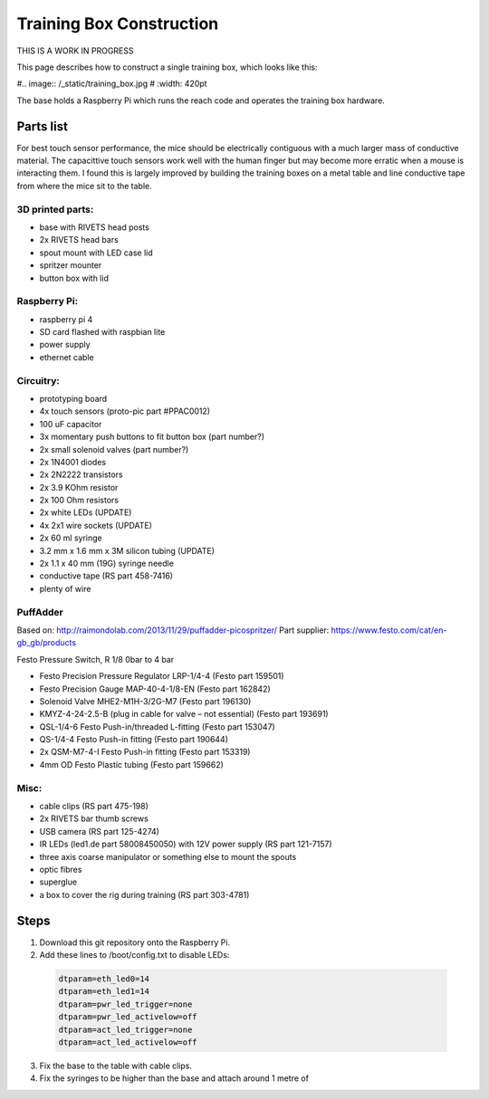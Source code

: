 =========================
Training Box Construction
=========================

THIS IS A WORK IN PROGRESS

This page describes how to construct a single training box, which looks like
this:

#.. image:: /_static/training_box.jpg
#    :width: 420pt

The base holds a Raspberry Pi which runs the reach code and operates the
training box hardware.


Parts list
----------

For best touch sensor performance, the mice should be electrically contiguous
with a much larger mass of conductive material. The capacittive touch sensors
work well with the human finger but may become more erratic when a mouse is
interacting them. I found this is largely improved by building the training
boxes on a metal table and line conductive tape from where the mice sit to the
table.

3D printed parts:
`````````````````
- base with RIVETS head posts
- 2x RIVETS head bars
- spout mount with LED case lid
- spritzer mounter
- button box with lid

Raspberry Pi:
`````````````
- raspberry pi 4
- SD card flashed with raspbian lite
- power supply
- ethernet cable

Circuitry:
``````````
- prototyping board
- 4x touch sensors (proto-pic part #PPAC0012)
- 100 uF capacitor
- 3x momentary push buttons to fit button box (part number?)
- 2x small solenoid valves (part number?)
- 2x 1N4001 diodes
- 2x 2N2222 transistors
- 2x 3.9 KOhm resistor
- 2x 100 Ohm resistors
- 2x white LEDs (UPDATE)
- 4x 2x1 wire sockets (UPDATE)
- 2x 60 ml syringe
- 3.2 mm x 1.6 mm x 3M silicon tubing (UPDATE)
- 2x 1.1 x 40 mm (19G) syringe needle
- conductive tape (RS part 458-7416)
- plenty of wire

PuffAdder
`````````
Based on: http://raimondolab.com/2013/11/29/puffadder-picospritzer/
Part supplier: https://www.festo.com/cat/en-gb_gb/products

Festo Pressure Switch, R 1/8 0bar to 4 bar

- Festo Precision Pressure Regulator LRP-1/4-4 (Festo part 159501)
- Festo Precision Gauge MAP-40-4-1/8-EN (Festo part 162842)
- Solenoid Valve MHE2-M1H-3/2G-M7 (Festo part 196130)
- KMYZ-4-24-2.5-B (plug in cable for valve – not essential) (Festo part 193691)
- QSL-1/4-6 Festo Push-in/threaded L-fitting (Festo part 153047)
- QS-1/4-4 Festo Push-in fitting (Festo part 190644)
- 2x QSM-M7-4-I Festo Push-in fitting (Festo part 153319)
- 4mm OD Festo Plastic tubing (Festo part 159662)

Misc:
`````
- cable clips (RS part 475-198)
- 2x RIVETS bar thumb screws
- USB camera (RS part 125-4274)
- IR LEDs (led1.de part 58008450050) with 12V power supply (RS part 121-7157)
- three axis coarse manipulator or something else to mount the spouts
- optic fibres
- superglue
- a box to cover the rig during training (RS part 303-4781)


Steps
-----

#. Download this git repository onto the Raspberry Pi.
#. Add these lines to /boot/config.txt to disable LEDs:

 .. code-block::

    dtparam=eth_led0=14
    dtparam=eth_led1=14
    dtparam=pwr_led_trigger=none
    dtparam=pwr_led_activelow=off
    dtparam=act_led_trigger=none
    dtparam=act_led_activelow=off

3. Fix the base to the table with cable clips.
#. Fix the syringes to be higher than the base and attach around 1 metre of 
